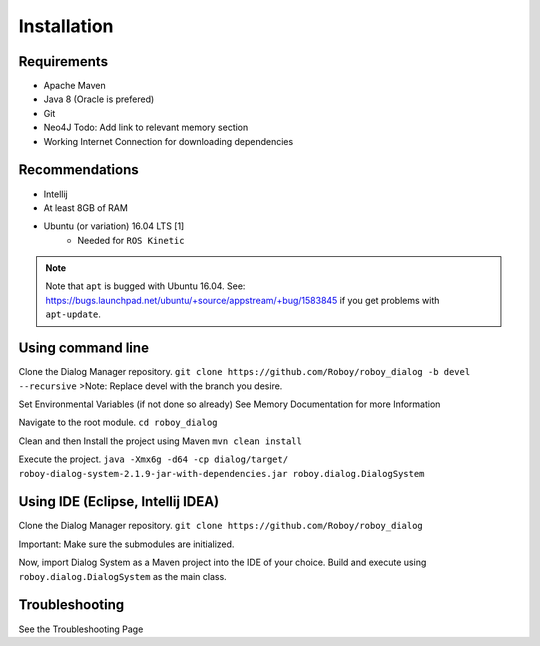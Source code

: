 Installation
=============

Requirements
------------------

- Apache Maven
- Java 8 (Oracle is prefered)
- Git
- Neo4J Todo: Add link to relevant memory section
- Working Internet Connection for downloading dependencies


Recommendations
------------------

- Intellij
- At least 8GB of RAM
- Ubuntu (or variation) 16.04 LTS [1]
    - Needed for ``ROS Kinetic``


.. note:: Note that ``apt`` is bugged with Ubuntu 16.04. See: https://bugs.launchpad.net/ubuntu/+source/appstream/+bug/1583845 if you get problems with ``apt-update``.

Using command line
------------------

Clone the Dialog Manager repository.
``git clone https://github.com/Roboy/roboy_dialog -b devel --recursive``
>Note: Replace devel with the branch you desire. 

Set Environmental Variables (if not done so already)
See Memory Documentation for more Information

Navigate to the root module.
``cd roboy_dialog``

Clean and then Install the project using Maven
``mvn clean install``

Execute the project.
``java -Xmx6g -d64 -cp dialog/target/ roboy-dialog-system-2.1.9-jar-with-dependencies.jar roboy.dialog.DialogSystem``

Using IDE (Eclipse, Intellij IDEA)
----------------------------------

Clone the Dialog Manager repository.
``git clone https://github.com/Roboy/roboy_dialog``

Important: Make sure the submodules are initialized. 

Now, import Dialog System as a Maven project into the IDE of your choice. Build and execute using ``roboy.dialog.DialogSystem`` as the main class.

Troubleshooting
------------------------------

See the Troubleshooting Page